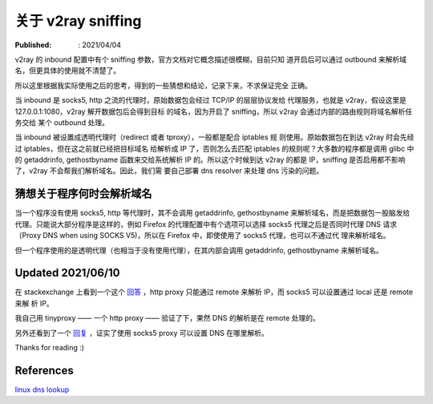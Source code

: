 关于 v2ray sniffing
===================

:Published: : 2021/04/04

.. meta::
    :description: 关于 v2ray 的 sniffing 参数使用，自己的一些理解。

v2ray 的 inbound 配置中有个 sniffing 参数，官方文档对它概念描述很模糊，目前只知
道开启后可以通过 outbound 来解析域名，但更具体的使用就不清楚了。

所以这里根据我实际使用之后的思考，得到的一些猜想和结论，记录下来，不求保证完全
正确。

当 inbound 是 socks5, http 之流的代理时，原始数据包会经过 TCP/IP 的层层协议发给
代理服务，也就是 v2ray，假设这里是 127.0.0.1:1080，v2ray 解开数据包后会得到目标
的域名，因为开启了 sniffing，所以 v2ray 会通过内部的路由规则将域名解析任务交给
某个 outbound 处理。

当 inbound 被设置成透明代理时（redirect 或者 tproxy），一般都是配合 iptables 规
则使用。原始数据包在到达 v2ray 时会先经过 iptables，但在这之前就已经把目标域名
给解析成 IP 了，否则怎么去匹配 iptables 的规则呢？大多数的程序都是调用 glibc 中
的 getaddrinfo, gethostbyname 函数来交给系统解析 IP 的。所以这个时候到达 v2ray
的都是 IP，sniffing 是否启用都不影响了，v2ray 不会帮我们解析域名。因此，我们需
要自己部署 dns resolver 来处理 dns 污染的问题。

猜想关于程序何时会解析域名
--------------------------

当一个程序没有使用 socks5, http 等代理时，其不会调用 getaddrinfo, gethostbyname
来解析域名，而是把数据包一股脑发给代理。只能说大部分程序是这样的，例如 Firefox
的代理配置中有个选项可以选择 socks5 代理之后是否同时代理 DNS 请求（Proxy DNS
when using SOCKS V5)，所以在 Firefox 中，即使使用了 socks5 代理，也可以不通过代
理来解析域名。

但一个程序使用的是透明代理（也相当于没有使用代理），在其内部会调用 getaddrinfo,
gethostbyname 来解析域名。

Updated 2021/06/10
------------------

在 stackexchange 上看到一个这个 `回答 <https://askubuntu.com/a/447881>`_ ，http
proxy 只能通过 remote 来解析 IP，而 socks5 可以设置通过 local 还是 remote 来解
析 IP。

我自己用 tinyproxy —— 一个 http proxy —— 验证了下，果然 DNS 的解析是在 remote
处理的。

另外还看到了一个 `回复 <https://stackoverflow.com/a/34103057>`_ ，证实了使用
socks5 proxy 可以设置 DNS 在哪里解析。

Thanks for reading :)

References
----------

`linux dns lookup
<https://zwischenzugs.com/2018/06/08/anatomy-of-a-linux-dns-lookup-part-i/>`_
